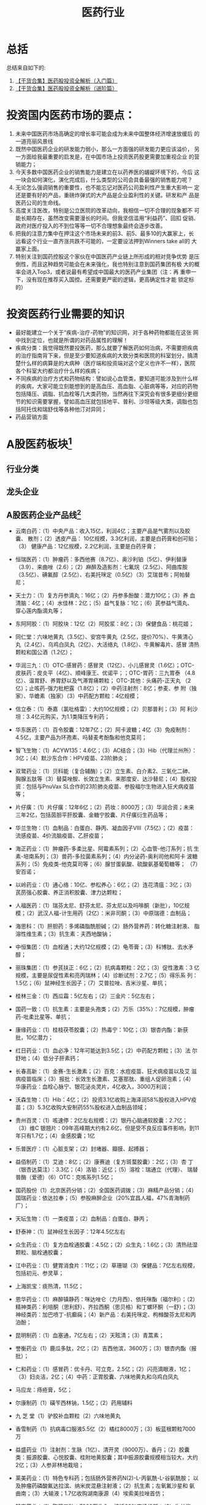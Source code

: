#+OPTIONS: num:nil H:2 toc:t \n:nil @:t ::t |:t ^:t -:t f:t *:t TeX:t LaTeX:nil skip:nil d:t tags:not-in-toc
#+TITLE: 医药行业


* 总括
总结来自如下的:
1. [[http://xueqiu.com/8152922548/41767278][【干货合集】医药股投资全解析（入门篇）]]
2. [[http://xueqiu.com/8152922548/42334471][【干货合集】医药股投资全解析（进阶篇）]]

* 投资国内医药市场的要点：
1. 未来中国医药市场高确定的增长率可能会成为未来中国整体经济增速放缓后
   的一道亮丽风景线
2. 既然中国医药企业的研发能力弱小，那么一方面强的研发能力更应该溢价，
   另一方面给我最重要的启发是，在中国市场上投资医药股更需要加重视企业
   的营销能力；
3. 今天多数中国医药企业的销售能力是建立在以药养医的龌龊环境下的，今后
   这一块会如何演化，演化完成后，什么类型的公司会具备最强的销售能力呢？
4. 无论怎么强调销售的重要性，也不能忘记对医药公司盈利性产生重大影响一
   定还是要有好的产品，重磅炸弹式的大产品是企业盈利性的关键。研发和产
   品是医药公司的生命线。
5. 高度关注医改，特别是公立医院的改革动向，我相信一切不合理的现象都不
   可能长期存在，虽然改变需要漫长的时间。但我坚信滥用“利益药”、回扣
   促销、政府对医疗投入的不到位等等一切不合理想象最终会逐步改善。
6. 把我的注意力集中在押注这个市场未来的前3、前5、最多10的大赢家上，长
   远看这个行业一直齐涨共跌不可能的，一定要设法押到Winners take all的
   大赢家上面。
7. 特别关注到国药控股这个家伙在中国医药产业链上所形成的相对竞争优势
    是压倒性，而且这种趋势可能会在未来强化，我也特别注意到国药集团有极
    大的概率会进入Top3，或者说最有希望成中国最大的医药产业集团（注：再
    重申一下，没有现在推荐买入国控。还需要更严密的逻辑，更高确定性才能
    锁定标的）

* 投资医药行业需要的知识
+ 最好能建立一个关于“疾病-治疗-药物”的知识网，对于各种药物都能在这张
  网中找到定位，也就是所谓的对药品属性的理解！
+ 疾病分类：我觉得既然要投医药，那么就要了解医药如何治病，不需要把疾病
  的治疗指南背下来，但是至少要知道疾病的大致分类和医院的科室划分，搞清
  楚什么样的病算是的大病种（医疗端和投资端对这个定义也许不一样），医院
  各个科室大约都治疗什么样的疾病；
+ 不同疾病的治疗方式和药物结构：譬如说心血管类，要知道可能涉及到什么样
  的疾病，大家可能立刻能想到的是高血压、高血脂、心脏病等等，对应的药物
  包括降压、调脂、抗血栓等几大类药物，当然再往下深究会有很多更细分更细
  节的知识需要掌握，譬如高血压就包括地平、普利、沙坦等级大类，调脂也包
  括阿托伐和瑞舒伐等各种他汀对异同；
+ 药品营销方面
* A股医药板块[fn:1]
** 行业分类

** 龙头企业


** A股医药企业产品线[fn:2]
+ 云南白药：（1）中央产品：收入15亿，利润4亿；主要产品是气雾剂以及胶囊、
  散剂；（2）透皮产品： 10亿规模，3.3亿利润，主要是白药膏和创可贴；（3）
  健康产品：12亿规模，2.2亿利润，主要是白药牙膏；

+ 恒瑞医药：（1）肿瘤药：多西他赛（8.7亿）、奥沙利铂（5亿）、伊利替康
  （3.9）、来曲唑（2.6）；（2）麻醉及造影剂：七氟烷（2.5亿）、阿曲库胺
  （3.5亿）、碘氟醇（2.5亿）、右美托咪定（0.5亿）（3）艾瑞昔布；阿帕替
  尼；

+ 天士力：（1）复方丹参滴丸：16亿；（2）丹参多酚酸：潜力10亿；（3）养
  血清脑：4亿；（4）水佳林：2亿；（5）益气复脉：1亿；（6）芪参益气滴丸、
  穿心莲内酯滴丸等；

+ 东阿阿胶：（1）阿胶块：12亿（2）阿胶浆：8亿；（3）保健食品：桃花姬；
+ 同仁堂：六味地黄丸（3.5亿）、安宫牛黄丸（2.5亿，提价70%）、牛黄清心
  丸（2.4亿）、乌鸡白凤丸（2亿）、大活络丸（1.8亿）、牛黄解毒片、感冒
  清热颗粒和国公酒（1.2亿）；

+ 华润三九：（1）OTC-感冒药：感冒灵（12亿）、小儿感冒灵（1.6亿）；OTC-
  皮肤药：皮炎平（4亿）、顺峰康王、优诺平；；OTC-胃药：三九胃泰
  （4.8亿）、温胃舒、养胃舒以及气滞胃痛颗粒； OTC-其他：头痛药-正天丸
  （2亿）；止咳药-强力枇杷露（1.8亿）；（2）中药注射剂：8亿；参麦、参
  附（独家）、华蟾素（独家）（3）中药配方颗粒：4亿规模；

+ 信立泰：（1）泰嘉（氯吡格雷）：大约10亿规模；（2）贝那普利；（3）阿
  利沙坦：3.4亿元购买，为1.1类降压专利药；

+ 华东医药：（1）百令胶囊：12年7亿；（2）阿卡波糖；4亿（3）免疫制剂：
  4.5亿，主要产品为环孢素、吗替麦考酚酯和他克莫司；

+ 智飞生物：（1）ACYW135：4.6亿；（3）AC结合；（3）Hib（代理兰州所）：
  3亿；（4）默沙东合作：HPV疫苗、23阶肺炎；

+ 双鹭药业：（1）贝科能（复合辅酶）；（2）立生素、白介素2、三氧化二砷、
  胸腺五肽等（3）替莫唑胺、长效立生素、来那度安、达沙替尼；（4）股权投
  资：包括与PnuVax SL合作的23阶肺炎疫苗、参股福尔生物进入狂犬病疫苗等；

+ 片仔癀：（1）片仔癀：12年6亿；（2）药妆：8000万；（3）华润合资；未来
  三年2亿，包括茵胆平肝胶囊、金糖宁胶囊、片仔癀衍生药品等；

+ 华兰生物：（1）血制品：白蛋白、静丙、凝血因子Ⅷ（7.5亿）；（2）疫苗：
  流感疫苗、4价流脑疫苗、乙肝疫苗；

+ 海正药业：（1）肿瘤药-多柔比星、阿霉素系列；（2）心血管-他汀系列；抗
  生素-培南系列；（3）兽药-多拉菌素系列；（4）内分泌药-奥利司他和阿卡
  波糖系列；（5）免疫类-他克莫司等；（6）腺甘蛋氨酸、硫酸氨基葡萄糖等；
  （7）安百诺；

+ 以岭药业：（1）通心络：10亿、参松养心：6亿；（2）连花清瘟：3亿；（3）
  芪苈强心胶囊、养正消积胶囊、津力达颗粒；

+ 人福医药：（1）瑞芬太尼、舒芬太尼、芬太尼以及吗啡酮（新批），10亿规
  模；（2）武汉人福-计生用药（2亿）：米非司酮；（3）中原瑞德：血制品；

+ 海思科：（1）肝胆药：多烯磷脂酰胆碱；（2）肠外营养药：转化糖注射液、
  脂溶性维生素；（3）抗生素：夫西地酸钠；

+ 中恒集团：（1）血栓通；大约12亿规模；（2）龟苓膏；（3）科博肽、去水矛醇；

+ 丽珠集团：（1）参芪扶正：6亿；（2）抗病毒颗粒：2亿；（3）促性激素：3
  亿规模，主要是尿促性素和亮丙瑞林；（4）诊断试剂：2.7亿；（5）得乐系
  列：1.5亿；（6）鼠神经生长因子；（7）艾普拉唑、吉米沙星、单抗；

+ 桂林三金：（1）西瓜霜：5亿左右；（2）三金片：5亿左右；

+ 国药一致：（1）抗生素：主要是头孢类；（2）万乐（35%）：7亿规模，肿瘤
  药-吡柔比星等、单抗；

+ 康缘药业：（1）桂枝茯苓胶囊；（2）热毒宁：10亿；（3）银杏内酯：新获
  批，10亿潜力；

+ 红日药业：（1）血必净：12年可能达到3.5亿；（2）中药配方颗粒；（3）法
  尔舒地；（4）低分子肝素钙；

+ 长春高新：（1）金赛-生长激素；（2）百克：水痘疫苗、狂犬病疫苗以及艾
  滋病疫苗临床；（3）报批：长效生长激素、艾塞那肽、重组人促卵泡素；（4）
  华康药业：血栓心脉宁、银花泌炎灵片，4亿收入，3000万利润；

+ 沃森生物：（1）Hib：4亿；（2）投资3.1亿收购上海泽润58%股权进入HPV疫
  苗；（3）5.3亿收购大安制药55%股权进入血制品领域；

+ 贵州百灵：（1）咳速停：2亿左右规模；（2）银丹心脑通软胶囊：2.7亿；
  （3）维C 银翘片：09年高峰期大约有2.6亿，但是受不良反应事件影响，到11
  年只有1.7亿；（4）金感胶囊；1亿
+ 乐普医疗：（1）心脏支架；（2）封堵器、瓣膜、起搏器；
+ 益佰制药：（1）艾迪：8亿；（2）康赛迪（复方斑蝥胶囊）：2亿；（3）杏
  丁（银杏达莫注）：3.3亿；（4）洛铂：近亿；（5）溶栓：瑞通立（代理）、
  瑞替普酶（爱德）（6）OTC：克咳系列1.5亿；

+ 国药股份（1）北京医药分销；（2）全国医药调拨；（3）麻精产品分销；（4）
  国瑞药业：依达拉奉；（5）参股麻醉企业（20%宜昌人福，47%青海制药厂）；

+ 天坛生物：（1）一类疫苗；（2）血制品：白蛋白、静丙；

+ 舒泰神：（1）鼠神经生长因子：12年4.5亿左右

+ 众生药业：（1）复方血栓通胶囊：4.5亿；（2）众生丸：1.6亿；（3）清热祛湿颗粒、脑栓通胶囊；

+ 江中药业：（1）健胃消食片：11亿；（2）草珊瑚（3）保健品：7亿左右规模，包括初元、参灵草；

+ 上海凯宝：痰热清，11.5亿；

+ 恩华药业：（1）麻醉镇静药：咪达唑仑（力月西）、依托咪酯（福尔利）；（2）精神类药：利培酮（思利舒）、齐拉西酮（思贝格）和丁螺环酮（一舒）；（3）神经类药：加巴喷丁-抗癫痫；（4）新产品：右美托咪定、枸橼酸芬太尼和丙泊酚；
+ 昆明制药：（1）血塞通，7亿左右；（2）天眩清；（3）青蒿素；
+ 誉衡药业（1）鹿瓜多肽，2亿；（2）吉西他滨，3600万；（3）银杏内酯（报批）；
+ 仁和药业：（1）感冒药：优卡丹、可立克，2.5亿；（2）闪亮滴眼液，1亿；
  （3）妇炎洁，2亿；（4）中药：正胃胶囊、六味地黄丸和乌鸡白凤丸
+ 马应龙：痔疮膏，5亿；
+ 尔康制药（1）磺苄西林钠，1.5亿；（2）药用辅料
+ 九 芝 堂（1）驴胶补血颗粒（2）六味地黄丸
+ 香雪制药（1）抗病毒口服液5.5亿（2）橘红8000万；（3）板蓝根颗粒7000万
+ 益盛药业（1）注射剂：生脉（1亿）、清开灵（9000万）、香丹；（2）胶囊类：振源胶囊、心悦胶囊、桂附地黄胶囊；其中振源胶囊规模相当较大，大约2亿；（3）人参非林地栽培；
+ 莱美药业：（1）特色专科药；包括肠外营养药N(2)-L-丙氨酰-L-谷氨酰胺；
  以及肿瘤药磷酸氟达拉滨、纳米炭混悬注射液；（2）抗生素；左氧氟沙星和
  氨曲南；（3）大输液；1.7亿收购湖南康源（4）埃索美拉唑首仿；
+ 翰宇药业：（1）胸腺五肽：7000万收入，接近20%市场份额；（2）生长抑素：4000万；（3）去氨加压素：2000万；（4）特利加压素：2000万规模；（5）产品储备：爱啡肽、卡贝缩宫素；

+ 太安堂：（1）皮肤药，3亿；（2）麒麟丸：1亿；（3）心宝丸

+ 信邦制药：（1）银杏叶片，1亿；（2）护肝宁片，4000万；（3）六味安消胶
  囊 6000万；（4）益心舒胶囊，1.3亿；（5）人参皂苷：报批，10亿潜力；
+ 汉森制药：（1）四磨汤口服液，3.5亿；（2）胶囊线：缩腺胶囊（4000万）、
  银杏叶胶囊（3000万）、愈伤灵胶囊；

+ 振东制药：（1）岩舒（复方苦参），6亿；（2）舒血宁等；

+ 安科生物：（1）生长激素，8000万；（2）干扰素，9000万；

+ 金花股份：金天格，2亿；

+ 紫光古汉：古汉养生精，3亿；

+ 北陆药业：（1）对比剂：2.5亿规模，产品包括钆喷酸葡胺、碘海醇、碘克沙
  醇、碘帕醇、钆贝葡胺；（2）九味镇心颗粒；
+ 理邦仪器：（1）监护仪；（2）心电；（3）超声；（3）POCT、彩超、五分类血液细胞分析仪；

+ 佐力药业（1）乌灵胶囊，3.5亿；（2）灵泽片、灵莲花颗粒；

+ 福瑞股份：（1）软肝片，2亿；（2）FibroScan；（3）壳脂胶囊

+ 千山药机：非PVC膜软袋大输液、玻璃安瓿注射剂、塑料瓶大输液、智能灯检机

+ 阳普医疗：（1）采血管，1.6亿；（2）尿液分析仪：收购杭州龙鑫51%股权，
  收入5000万，利润1000万；
+ 宝莱特：（1）监护仪；包括常规监护仪、插件式监护仪和掌上监护仪；其中
  主要是常规监护仪，收入大约1亿，不到50%的毛利率，而相对来说插件式监护
  仪发展较快，12年差不多可以达到3000万规模，而且毛利率较高，超过60%；
  （2）血液透析：收购挚信鸿达60%股权，产品包括血液透析浓缩液、血液透析
  干粉，12年收入大约3000万；

* Footnotes

[fn:1] http://xueqiu.com/8592131633/41622146

[fn:2] http://xueqiu.com/7278398385/22987990




